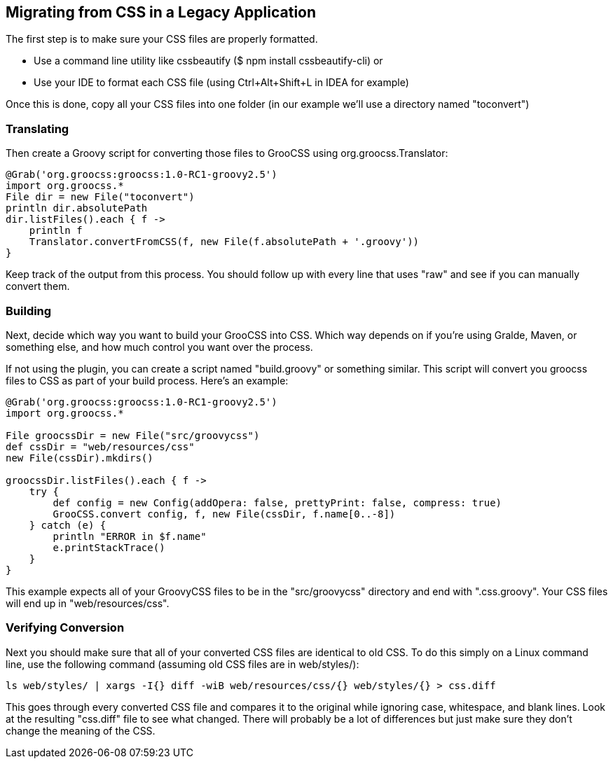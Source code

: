 ## Migrating from CSS in a Legacy Application

The first step is to make sure your CSS files are properly formatted.

- Use a command line utility like cssbeautify ($ npm install cssbeautify-cli) or
- Use your IDE to format each CSS file (using Ctrl+Alt+Shift+L in IDEA for example)

Once this is done, copy all your CSS files into one folder (in our example we’ll use a directory named "toconvert")

### Translating

Then create a Groovy script for converting those files to GrooCSS using org.groocss.Translator:

[source, groovy]
----
@Grab('org.groocss:groocss:1.0-RC1-groovy2.5')
import org.groocss.*
File dir = new File("toconvert")
println dir.absolutePath
dir.listFiles().each { f ->
    println f
    Translator.convertFromCSS(f, new File(f.absolutePath + '.groovy'))
}
----

Keep track of the output from this process. You should follow up with every line that uses "raw" and see if you can manually convert them.

### Building

Next, decide which way you want to build your GrooCSS into CSS. Which way depends on if you’re using Gralde, Maven, or something else, and how much control you want over the process.

If not using the plugin, you can create a script named "build.groovy" or something similar. This script will convert you groocss files to CSS as part of your build process. Here’s an example:

[source, groovy]
----
@Grab('org.groocss:groocss:1.0-RC1-groovy2.5')
import org.groocss.*

File groocssDir = new File("src/groovycss")
def cssDir = "web/resources/css"
new File(cssDir).mkdirs()

groocssDir.listFiles().each { f ->
    try {
        def config = new Config(addOpera: false, prettyPrint: false, compress: true)
        GrooCSS.convert config, f, new File(cssDir, f.name[0..-8])
    } catch (e) {
        println "ERROR in $f.name"
        e.printStackTrace()
    }
}
----

This example expects all of your GroovyCSS files to be in the "src/groovycss" directory and end with ".css.groovy". Your CSS files will end up in "web/resources/css".

### Verifying Conversion

Next you should make sure that all of your converted CSS files are identical to old CSS. To do this simply on a Linux command line, use the following command (assuming old CSS files are in web/styles/):

[source, shell]
----
ls web/styles/ | xargs -I{} diff -wiB web/resources/css/{} web/styles/{} > css.diff
----

This goes through every converted CSS file and compares it to the original while ignoring case, whitespace, and blank lines. Look at the resulting "css.diff" file to see what changed. There will probably be a lot of differences but just make sure they don’t change the meaning of the CSS.
